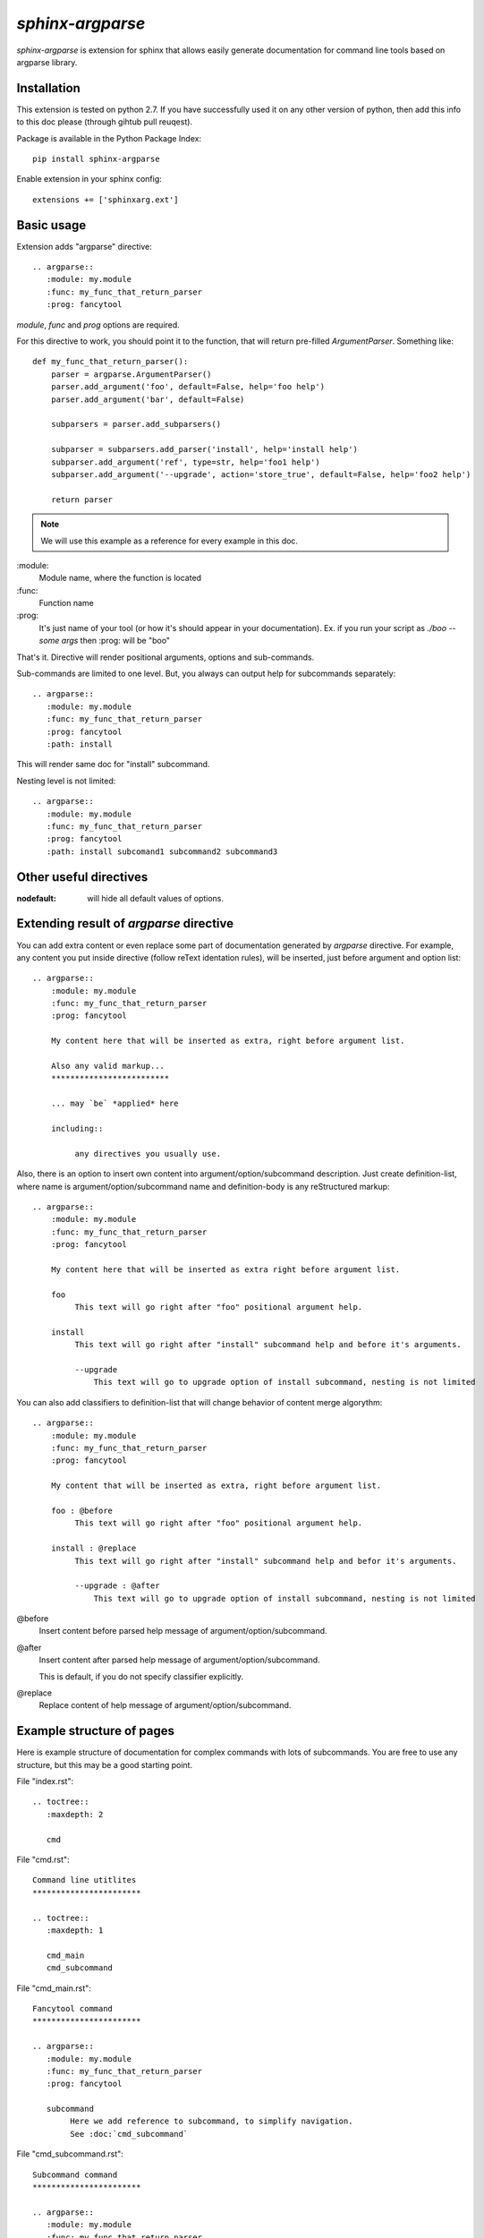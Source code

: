 `sphinx-argparse`
=============================================================

`sphinx-argparse` is extension for sphinx that allows easily generate documentation
for command line tools based on argparse library.


Installation
------------

This extension is tested on python 2.7. If you have successfully used it on any other version
of python, then add this info to this doc please (through gihtub pull reuqest).

Package is  available in the Python Package Index::

    pip install sphinx-argparse

Enable extension in your sphinx config::

    extensions += ['sphinxarg.ext']

Basic usage
-----------------

Extension adds "argparse" directive::

    .. argparse::
       :module: my.module
       :func: my_func_that_return_parser
       :prog: fancytool

`module`, `func` and `prog` options are required.

For this directive to work, you should point it to the function, that will return pre-filled `ArgumentParser`.
Something like::

    def my_func_that_return_parser():
        parser = argparse.ArgumentParser()
        parser.add_argument('foo', default=False, help='foo help')
        parser.add_argument('bar', default=False)

        subparsers = parser.add_subparsers()

        subparser = subparsers.add_parser('install', help='install help')
        subparser.add_argument('ref', type=str, help='foo1 help')
        subparser.add_argument('--upgrade', action='store_true', default=False, help='foo2 help')

        return parser

.. note::
    We will use this example as a reference for every example in this doc.

\:module\:
    Module name, where the function is located

\:func\:
    Function name

\:prog\:
    It's just name of your tool (or how it's should appear in your documentation). Ex. if you run your script as
    `./boo --some args` then \:prog\: will be "boo"

That's it. Directive will render positional arguments, options and sub-commands.

Sub-commands are limited to one level. But, you always can output help for subcommands separately::


    .. argparse::
       :module: my.module
       :func: my_func_that_return_parser
       :prog: fancytool
       :path: install

This will render same doc for "install" subcommand.

Nesting level is not limited::

    .. argparse::
       :module: my.module
       :func: my_func_that_return_parser
       :prog: fancytool
       :path: install subcomand1 subcommand2 subcommand3


Other useful directives
-----------------------------------------

:nodefault: will hide all default values of options.


Extending result of `argparse` directive
-----------------------------------------

You can add extra content or even replace some part of documentation generated by `argparse` directive.
For example, any content you put inside directive (follow reText identation rules), will be inserted, just before argument and option list::

   .. argparse::
       :module: my.module
       :func: my_func_that_return_parser
       :prog: fancytool

       My content here that will be inserted as extra, right before argument list.

       Also any valid markup...
       *************************

       ... may `be` *applied* here

       including::

            any directives you usually use.


Also, there is an option to insert own content into argument/option/subcommand description. Just create definition-list,
where name is argument/option/subcommand name and definition-body is any reStructured markup::

   .. argparse::
       :module: my.module
       :func: my_func_that_return_parser
       :prog: fancytool

       My content here that will be inserted as extra right before argument list.

       foo
            This text will go right after "foo" positional argument help.

       install
            This text will go right after "install" subcommand help and before it's arguments.

            --upgrade
                This text will go to upgrade option of install subcommand, nesting is not limited


You can also add classifiers to definition-list that will change behavior of content merge algorythm::

   .. argparse::
       :module: my.module
       :func: my_func_that_return_parser
       :prog: fancytool

       My content that will be inserted as extra, right before argument list.

       foo : @before
            This text will go right after "foo" positional argument help.

       install : @replace
            This text will go right after "install" subcommand help and befor it's arguments.

            --upgrade : @after
                This text will go to upgrade option of install subcommand, nesting is not limited


@before
    Insert content before parsed help message of argument/option/subcommand.

@after
    Insert content after parsed help message of argument/option/subcommand.

    This is default, if you do not specify classifier explicitly.

@replace
    Replace content of help message of argument/option/subcommand.


Example structure of pages
-----------------------------------------

Here is example structure of documentation for complex commands with lots of subcommands.
You are free to use any structure, but this may be a good starting point.

File "index.rst"::

    .. toctree::
       :maxdepth: 2

       cmd

File "cmd.rst"::


    Command line utitlites
    ***********************

    .. toctree::
       :maxdepth: 1

       cmd_main
       cmd_subcommand


File "cmd_main.rst"::


    Fancytool command
    ***********************

    .. argparse::
       :module: my.module
       :func: my_func_that_return_parser
       :prog: fancytool

       subcommand
            Here we add reference to subcommand, to simplify navigation.
            See :doc:`cmd_subcommand`


File "cmd_subcommand.rst"::

    Subcommand command
    ***********************

    .. argparse::
       :module: my.module
       :func: my_func_that_return_parser
       :prog: fancytool
       :path: subcommand


Contribution
-----------------------------------------

Any help is welcome!
Most wanted: 
* documentation correction (I am not native english speaker)
* bugfixes
* examples
* ports for other libraries (optparse, what else?)

Contributions are accepted through github pull-request.
Bug reports are also through bug-tracker on github.

https://github.com/ribozz/sphinx-argparse

Don't forget to run tests before commit::

    py.test`

Any feedback is welcome: ribozz (a) gmail dot com
